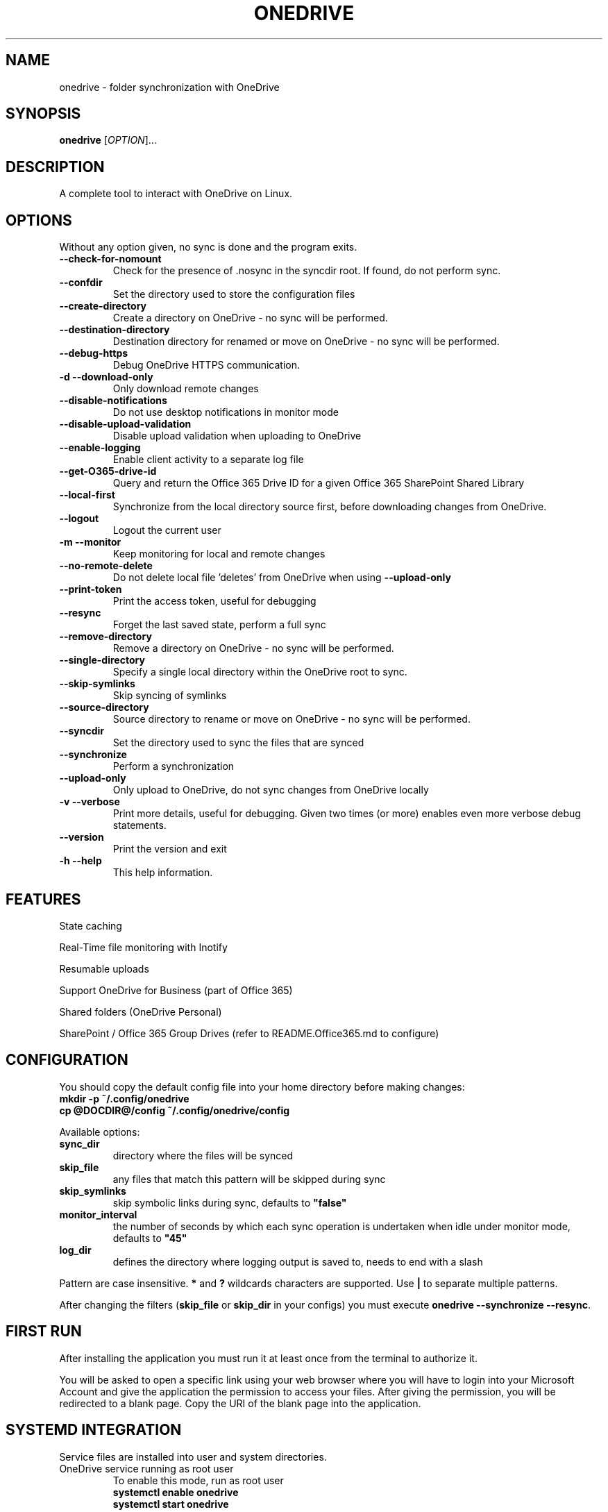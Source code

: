 .TH ONEDRIVE "1" "December 2018" "2.2.1" "User Commands"
.SH NAME
onedrive \- folder synchronization with OneDrive
.SH SYNOPSIS
.B onedrive
[\fI\,OPTION\/\fR]...
.SH DESCRIPTION
A complete tool to interact with OneDrive on Linux.
.SH OPTIONS
Without any option given, no sync is done and the program exits.
.TP
\fB\-\-check\-for\-nomount\fP
Check for the presence of .nosync in the syncdir root. If found, do not perform sync.
.TP
\fB\-\-confdir\fP
Set the directory used to store the configuration files
.TP
\fB\-\-create\-directory\fP
Create a directory on OneDrive \- no sync will be performed.
.TP
\fB\-\-destination\-directory\fP
Destination directory for renamed or move on OneDrive \- no sync will be performed.
.TP
\fB\-\-debug\-https\fP
Debug OneDrive HTTPS communication.
.TP
\fB\-d \-\-download\-only\fP
Only download remote changes
.TP
\fB\-\-disable\-notifications\fP
Do not use desktop notifications in monitor mode
.TP
\fB\-\-disable\-upload\-validation\fP
Disable upload validation when uploading to OneDrive
.TP
\fB\-\-enable\-logging\fP
Enable client activity to a separate log file
.TP
\fB\-\-get\-O365\-drive\-id\fP
Query and return the Office 365 Drive ID for a given Office 365 SharePoint Shared Library
.TP
\fB\-\-local\-first\fP
Synchronize from the local directory source first, before downloading changes from OneDrive.
.TP
\fB\-\-logout\fP
Logout the current user
.TP
\fB\-m \-\-monitor\fP
Keep monitoring for local and remote changes
.TP
\fB\-\-no\-remote\-delete\fP
Do not delete local file 'deletes' from OneDrive when using \fB\-\-upload\-only\fR
.TP
\fB\-\-print\-token\fP
Print the access token, useful for debugging
.TP
\fB\-\-resync\fP
Forget the last saved state, perform a full sync
.TP
\fB\-\-remove\-directory\fP
Remove a directory on OneDrive \- no sync will be performed.
.TP
\fB\-\-single\-directory\fP
Specify a single local directory within the OneDrive root to sync.
.TP
\fB\-\-skip\-symlinks\fP
Skip syncing of symlinks
.TP
\fB\-\-source\-directory\fP
Source directory to rename or move on OneDrive \- no sync will be performed.
.TP
\fB\-\-syncdir\fP
Set the directory used to sync the files that are synced
.TP
\fB\-\-synchronize\fP
Perform a synchronization
.TP
\fB\-\-upload\-only\fP
Only upload to OneDrive, do not sync changes from OneDrive locally
.TP
\fB\-v \-\-verbose\fP
Print more details, useful for debugging. Given two times (or more)
enables even more verbose debug statements.
.TP
\fB\-\-version\fP
Print the version and exit
.TP
\fB\-h \-\-help\fP
This help information.
.PP

.SH FEATURES

State caching

Real-Time file monitoring with Inotify

Resumable uploads

Support OneDrive for Business (part of Office 365)

Shared folders (OneDrive Personal)

SharePoint / Office 365 Group Drives (refer to README.Office365.md to configure)


.SH CONFIGURATION

You should copy the default config file into your home directory before making changes:
.nf
\fB
mkdir\ \-p\ ~/.config/onedrive
cp\ @DOCDIR@/config\ ~/.config/onedrive/config
\fP
.fi

Available options:
.TP
\fBsync_dir\fP
directory where the files will be synced
.TP
\fBskip_file\fP
any files that match this pattern will be skipped during sync
.TP
\fBskip_symlinks\fP
skip symbolic links during sync, defaults to \fB"false"\fP
.TP
\fBmonitor_interval\fP
the number of seconds by which each sync operation is undertaken when
idle under monitor mode, defaults to \fB"45"\fP
.TP
\fBlog_dir\fP
defines the directory where logging output is saved to, needs to end with a slash
.PP
Pattern are case insensitive.
\fB*\fP and \fB?\fP wildcards characters are supported.
Use \fB|\fP to separate multiple patterns.

After changing the filters (\fBskip_file\fP or \fBskip_dir\fP in your configs) you must
execute \fBonedrive --synchronize --resync\fP.

.SH FIRST RUN

After installing the application you must run it at least once from the terminal
to authorize it.

You will be asked to open a specific link using your web browser where you
will have to login into your Microsoft Account and give the application the
permission to access your files. After giving the permission, you will be
redirected to a blank page. Copy the URI of the blank page into the application.


.SH SYSTEMD INTEGRATION

Service files are installed into user and system directories.
.TP
OneDrive service running as root user
To enable this mode, run as root user
.nf
\fB
systemctl enable onedrive
systemctl start onedrive
\fP
.fi

.TP
OneDrive service running as root user for a non-root user
This mode allows starting the OneDrive service automatically with
system start for multiple users. For each \fB<username>\fP run:
.nf
\fB
systemctl enable onedrive@<username>
systemctl start onedrive@<username>
\fP
.fi

.TP
OneDrive service running as non-root user
In this mode the service will be started when the user logs in.
Run as user
.nf
\fB
systemctl --user enable onedrive
systemctl --user start onedrive
\fP
.fi

.SH LOGGING OUTPUT

When running onedrive all actions can be logged to a separate log file.
This can be enabled by using the \fB--enable-logging\fP flag.
By default, log files will be written to \fB/var/log/onedrive\fP.

All logfiles will be in the format of \fB%username%.onedrive.log\fP,
where \fB%username%\fP represents the user who ran the client.


.SH NOTIFICATIONS

If OneDrive has been compiled with support for notifications, a running
\fBonedrive\fP in monitor mode will send notifications about
initialization and errors via libnotify to the dbus.

Note that this does not work if \fBonedrive\fP is started as root
for a user via the \fBonedrive@<username>\fP service.

.SH SEE ALSO

Further examples and documentation is available in
\f[C]README.md\f[]
\f[C]README.Office365.md\f[]
